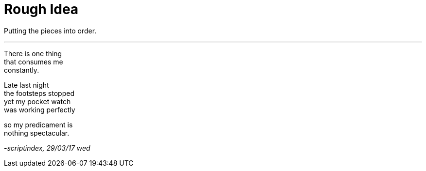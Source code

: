 = Rough Idea
:hp-tags: poetry

Putting the pieces into order.

---

There is one thing +
that consumes me +
constantly. +

Late last night +
the footsteps stopped +
yet my pocket watch +
was working perfectly +

so my predicament is +
nothing spectacular.

_-scriptindex, 29/03/17 wed_